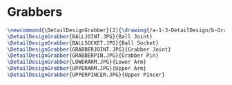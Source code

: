 * Grabbers
#+BEGIN_SRC tex :tangle yes :tangle Grabbers.tex
\newcommand{\DetailDesignGrabber}[2]{\drawing{/a-1-3-DetailDesign/b-Grabbers/#1}{Sackett, Justin: #2}
\DetailDesignGrabber{BALLJOINT.JPG}{Ball Joint}
\DetailDesignGrabber{BALLSOCKET.JPG}{Ball Socket}
\DetailDesignGrabber{GRABBERJOINT.JPG}{Grabber Joint}
\DetailDesignGrabber{GRABBERPIN.JPG}{Grabber Pin}
\DetailDesignGrabber{LOWERARM.JPG}{Lower Arm}
\DetailDesignGrabber{UPPERARM.JPG}{Upper Arm}
\DetailDesignGrabber{UPPERPINCER.JPG}{Upper Pincer}
#+END_SRC


